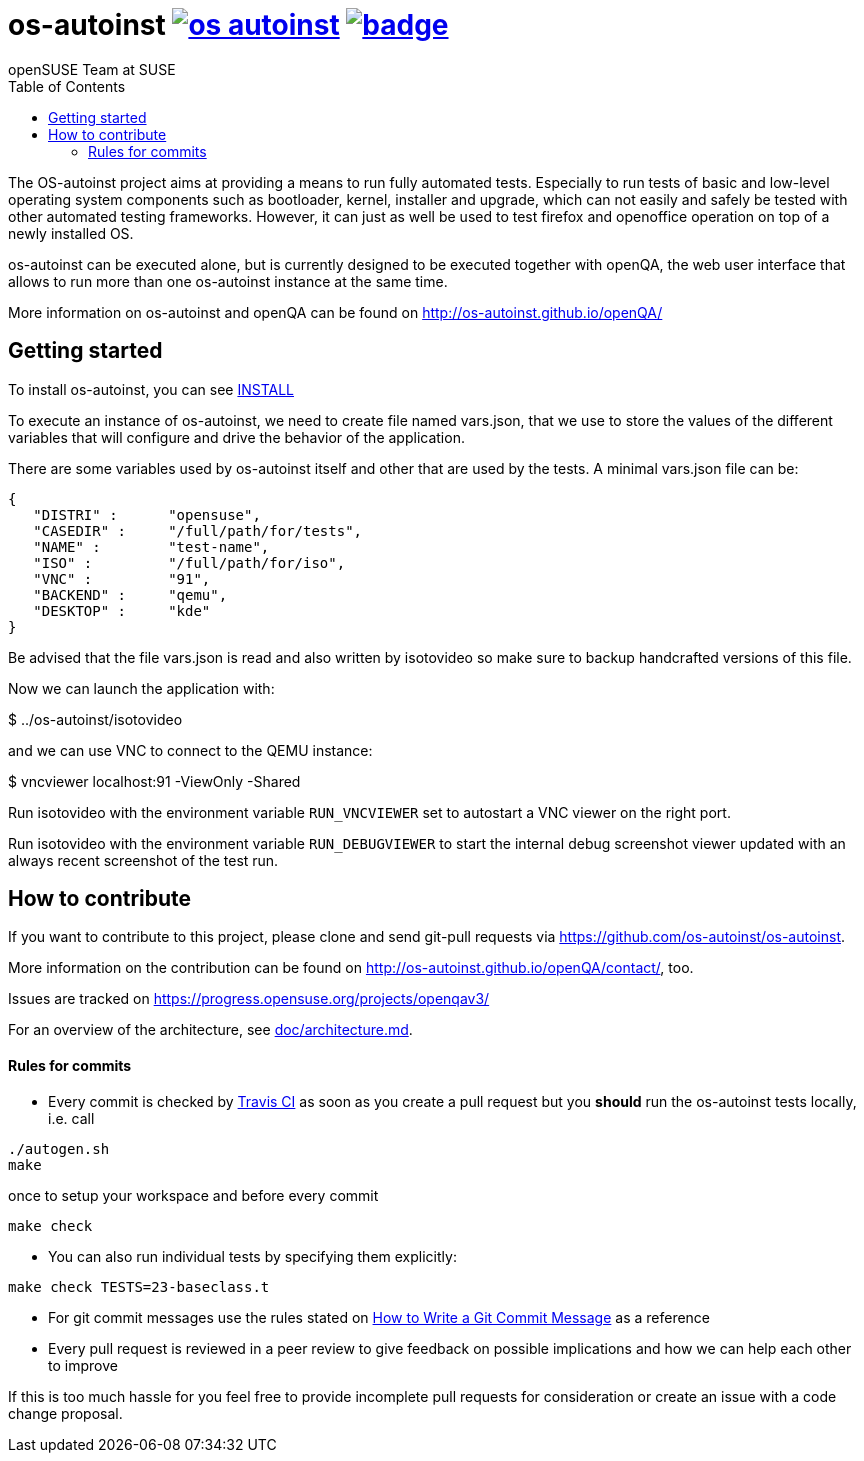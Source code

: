 os-autoinst image:https://api.travis-ci.org/os-autoinst/os-autoinst.svg?branch=master[link=https://travis-ci.org/os-autoinst/os-autoinst] image:https://coveralls.io/repos/github/os-autoinst/os-autoinst/badge.svg?branch=master[link=https://coveralls.io/github/os-autoinst/os-autoinst?branch=master]
=========================================================================================================================================================================================================================================================================================================
:author: openSUSE Team at SUSE
:toc:

The OS-autoinst project aims at providing a means to run fully
automated tests.  Especially to run tests of basic and low-level
operating system components such as bootloader, kernel, installer and
upgrade, which can not easily and safely be tested with other
automated testing frameworks.  However, it can just as well be used to
test firefox and openoffice operation on top of a newly installed OS.

os-autoinst can be executed alone, but is currently designed to be
executed together with openQA, the web user interface that allows to
run more than one os-autoinst instance at the same time.

More information on os-autoinst and openQA can be found on
http://os-autoinst.github.io/openQA/

Getting started
---------------

To install os-autoinst, you can see link:INSTALL.asciidoc[INSTALL]

To execute an instance of os-autoinst, we need to create file named
vars.json, that we use to store the values of the different variables
that will configure and drive the behavior of the application.

There are some variables used by os-autoinst itself and other that are
used by the tests.  A minimal vars.json file can be:

[source, javascript]
-------------------------------------------------------------------
{
   "DISTRI" :      "opensuse",
   "CASEDIR" :     "/full/path/for/tests",
   "NAME" :        "test-name",
   "ISO" :         "/full/path/for/iso",
   "VNC" :         "91",
   "BACKEND" :     "qemu",
   "DESKTOP" :     "kde"
}
-------------------------------------------------------------------

Be advised that the file vars.json is read and also written by isotovideo so
make sure to backup handcrafted versions of this file.

Now we can launch the application with:

$ ../os-autoinst/isotovideo

and we can use VNC to connect to the QEMU instance:

$ vncviewer localhost:91 -ViewOnly -Shared


Run isotovideo with the environment variable `RUN_VNCVIEWER` set to autostart
a VNC viewer on the right port.

Run isotovideo with the environment variable `RUN_DEBUGVIEWER` to start the
internal debug screenshot viewer updated with an always recent screenshot of
the test run.


How to contribute
-----------------

If you want to contribute to this project, please clone and send
git-pull requests via https://github.com/os-autoinst/os-autoinst.

More information on the contribution can be found on
http://os-autoinst.github.io/openQA/contact/, too.

Issues are tracked on https://progress.opensuse.org/projects/openqav3/

For an overview of the architecture, see link:architecture.md[doc/architecture.md].

Rules for commits
^^^^^^^^^^^^^^^^^

* Every commit is checked by https://travis-ci.org/travis[Travis CI] as soon as
you create a pull request but you *should* run the os-autoinst tests locally,
i.e. call
----
./autogen.sh
make
----
once to setup your workspace and before every commit
----
make check
----

* You can also run individual tests by specifying them explicitly:
----
make check TESTS=23-baseclass.t
----

* For git commit messages use the rules stated on
http://chris.beams.io/posts/git-commit/[How to Write a Git Commit Message] as
a reference

* Every pull request is reviewed in a peer review to give feedback on possible
implications and how we can help each other to improve

If this is too much hassle for you feel free to provide incomplete pull
requests for consideration or create an issue with a code change proposal.

